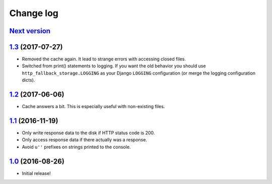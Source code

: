 ==========
Change log
==========

`Next version`_
~~~~~~~~~~~~~~~

`1.3`_ (2017-07-27)
~~~~~~~~~~~~~~~~~~~

- Removed the cache again. It lead to strange errors with accessing
  closed files.
- Switched from print() statements to logging. If you want the old
  behavior you should use ``http_fallback_storage.LOGGING`` as your
  Django ``LOGGING`` configuration (or merge the logging configuration
  dicts).


`1.2`_ (2017-06-06)
~~~~~~~~~~~~~~~~~~~

- Cache answers a bit. This is especially useful with non-existing
  files.


`1.1`_ (2016-11-19)
~~~~~~~~~~~~~~~~~~~

- Only write response data to the disk if HTTP status code is 200.
- Only access response data if there actually was a response.
- Avoid ``u''`` prefixes on strings printed to the console.


`1.0`_ (2016-08-26)
~~~~~~~~~~~~~~~~~~~

- Initial release!

.. _1.0: https://github.com/matthiask/django-http-fallback-storage/commit/eaf1510905
.. _1.1: https://github.com/matthiask/django-http-fallback-storage/compare/1.0...1.1
.. _1.2: https://github.com/matthiask/django-http-fallback-storage/compare/1.1...1.2
.. _1.3: https://github.com/matthiask/django-http-fallback-storage/compare/1.2...1.3
.. _Next version: https://github.com/matthiask/django-http-fallback-storage/compare/1.3...master
